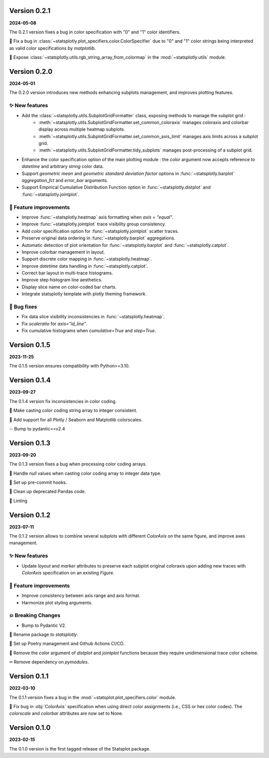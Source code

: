 Version 0.2.1
=============
**2024-05-08**

The 0.2.1 version fixes a bug in color specification with "0" and "1" color identifiers.

🐛 Fix a bug in :class:`~statsplotly.plot_specifiers.color.ColorSpecifier` due to "0" and "1" color strings being interpreted as valid color specifications by `matplotlib`.

🎨 Expose :class:`~statsplotly.utils.rgb_string_array_from_colormap` in the :mod:`~statsplotly.utils` module.


Version 0.2.0
=============
**2024-05-01**

The 0.2.0 version introduces new methods enhancing subplots management, and improves plotting features.

✨ New features
***************
- Add the :class:`~statsplotly.utils.SubplotGridFormatter` class, exposing methods to manage the subplot grid :
    - :meth:`~statsplotly.utils.SubplotGridFormatter.set_common_coloraxis` manages coloraxis and colorbar display across multiple heatmap subplots.
    - :meth:`~statsplotly.utils.SubplotGridFormatter.set_common_axis_limit` manages axis limits across a subplot grid.
    - :meth:`~statsplotly.utils.SubplotGridFormatter.tidy_subplots` manages post-processing of a subplot grid.

- Enhance the color specification option of the main plotting module : the `color` argument now accepts reference to `datetime` and arbitrary `string` color data.
- Support *geometric mean* and *geometric standard deviation factor* options in :func:`~statsplotly.barplot` `aggregation_fct` and `error_bar` arguments.
- Support Empirical Cumulative Distribution Function option in :func:`~statsplotly.distplot` and :func:`~statsplotly.jointplot`.

🎨 Feature improvements
***********************
- Improve :func:`~statsplotly.heatmap` axis formatting when `axis = "equal"`.
- Improve :func:`~statsplotly.jointplot` trace visibility group consistency.
- Add `color` specification option for :func:`~statsplotly.jointplot` scatter traces.
- Preserve original data ordering in :func:`~statsplotly.barplot` aggregations.
- Automatic detection of plot orientation for :func:`~statsplotly.barplot` and :func:`~statsplotly.catplot`.
- Improve colorbar management in layout.
- Support discrete color mapping in :func:`~statsplotly.heatmap`.
- Improve `datetime` data handling in :func:`~statsplotly.catplot`.
- Correct bar layout in multi-trace histograms.
- Improve step histogram line aesthetics.
- Display slice name on color-coded bar charts.
- Integrate statsplotly template with plotly theming framework.

🐛 Bug fixes
************
- Fix data slice visibility inconsistencies in :func:`~statsplotly.heatmap`.
- Fix `scaleratio` for `axis="id_line"`.
- Fix cumulative histograms when `cumulative=True` and `step=True`.


Version 0.1.5
=============
**2023-11-25**

The 0.1.5 version ensures compatibility with Python>=3.10.


Version 0.1.4
=============
**2023-09-27**

The 0.1.4 version fix inconsistencies in color coding.

🐛 Make casting color coding string array to integer consistent.

🎨 Add support for all Plotly / Seaborn and Matplotlib colorscales.

💥 Bump to pydantic==v2.4


Version 0.1.3
=============
**2023-09-20**

The 0.1.3 version fixes a bug when processing color coding arrays.

🐛 Handle `null` values when casting color coding array to integer data type.

💚 Set up pre-commit hooks.

🔨 Clean up deprecated Pandas code.

👕 Linting


Version 0.1.2
=============
**2023-07-11**

The 0.1.2 version allows to combine several subplots with different `ColorAxis` on the same figure, and improve axes management.

✨ New features
***************
- Update `layout` and `marker` attributes to preserve each subplot original coloraxis upon adding new traces with `ColorAxis` specification on an existing `Figure`.

🎨 Feature improvements
***********************
- Improve consistency between axis range and axis format.
- Harmonize plot styling arguments.

💥 Breaking Changes
*******************
- Bump to Pydantic V2.

🚚 Rename package to `statsplotly`.

🚀 Set up Poetry management and Github Actions CI/CD.

🧹 Remove the `color` argument of `distplot` and `jointplot` functions because they require unidimensional trace color scheme.

➖ Remove dependency on `pymodules`.


Version 0.1.1
=============
**2022-03-10**

The 0.1.1 version fixes a bug in the :mod:`~statsplot.plot_specifiers.color` module.

🐛 Fix bug in :obj:`ColorAxis` specification when using direct color assignments (i.e., CSS or hex color codes). The `colorscale` and `colorbar` attributes are now set to None.


Version 0.1.0
=============
**2023-02-15**

The 0.1.0 version is the first tagged release of the Statsplot package.
